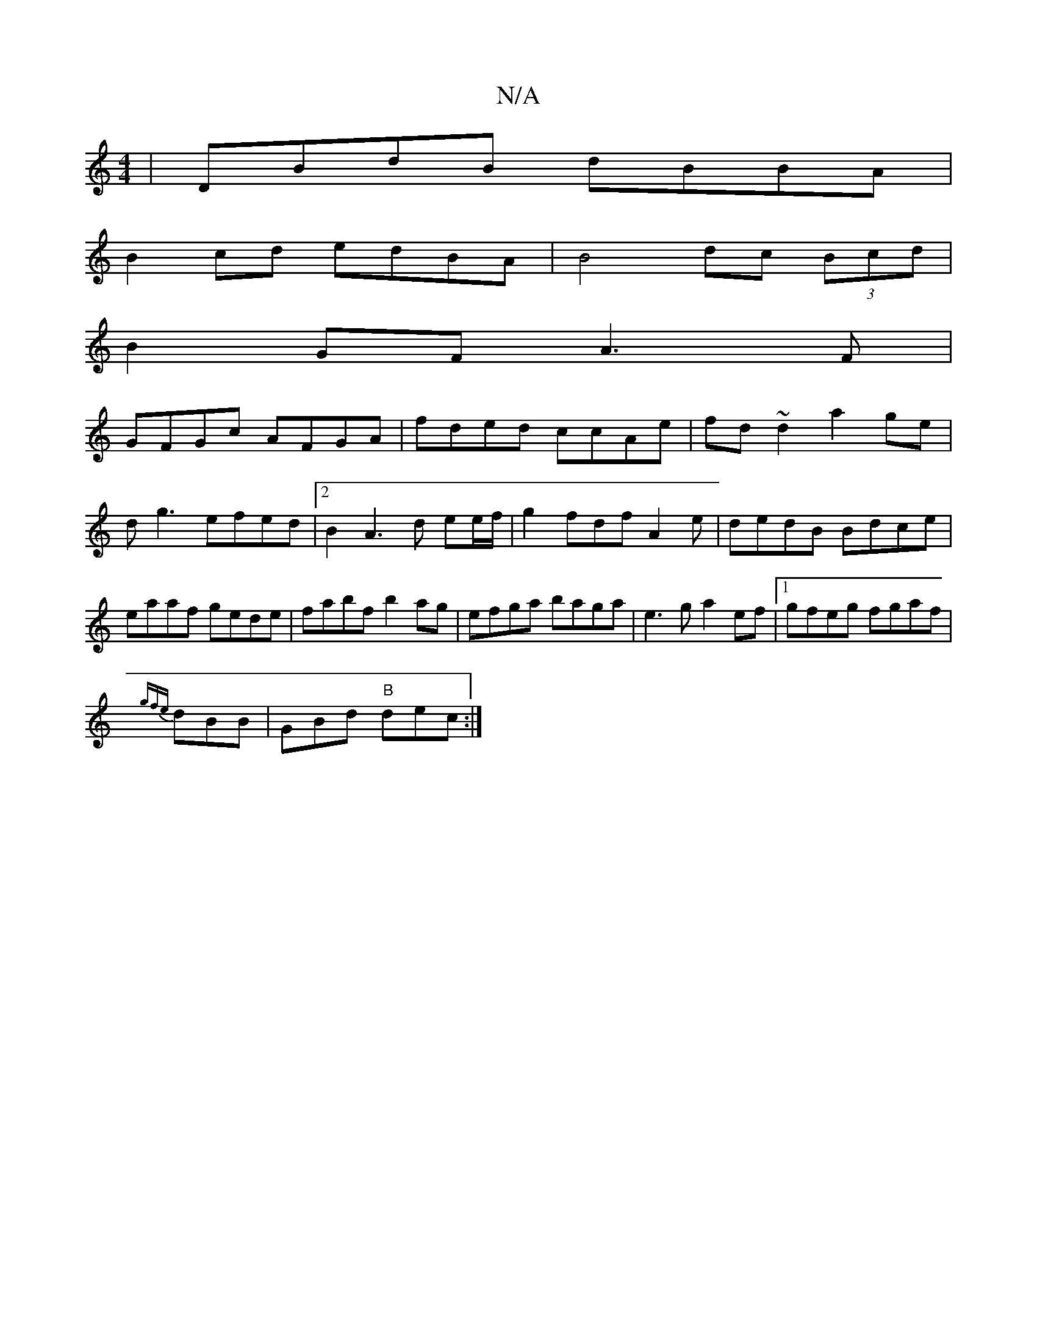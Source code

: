 X:1
T:N/A
M:4/4
R:N/A
K:Cmajor
|DBdB dBBA|
B2cd edBA|B4 dc (3Bcd|
B2GF A3F|
GFGc AFGA|fded ccAe|fd~d2 a2ge|
dg3-efed|2B2A3d ee/f/ | g2 fdf A2e |dedB Bdce|eaaf gede|fabf b2ag|efga baga|e3g a2ef|1 gfeg fgaf|
{gfe}dBB | GBd "B"dec :|
